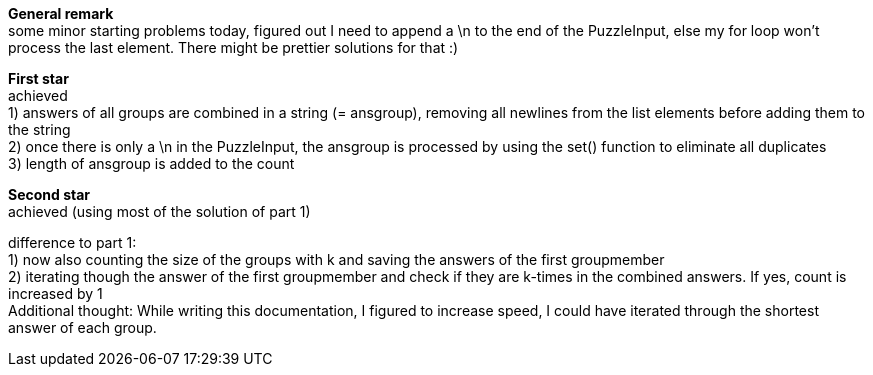 :hardbreaks:
*General remark*
some minor starting problems today, figured out I need to append a \n to the end of the PuzzleInput, else my for loop won't process the last element. There might be prettier solutions for that :)

*First star*
achieved
1) answers of all groups are combined in a string (= ansgroup), removing all newlines from the list elements before adding them to the string
2) once there is only a \n in the PuzzleInput, the ansgroup is processed by using the set() function to eliminate all duplicates
3) length of ansgroup is added to the count

*Second star*
achieved (using most of the solution of part 1)

difference to part 1:
1) now also counting the size of the groups with k and saving the answers of the first groupmember
2) iterating though the answer of the first groupmember and check if they are k-times in the combined answers. If yes, count is increased by 1
Additional thought: While writing this documentation, I figured to increase speed, I could have iterated through the shortest answer of each group.